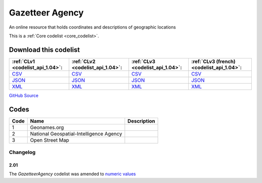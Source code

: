 Gazetteer Agency
================


An online resource that holds coordinates and descriptions of geographic locations 





This is a :ref:`Core codelist <core_codelist>`.




Download this codelist
----------------------

.. list-table::
   :header-rows: 1

   * - :ref:`CLv1 <codelist_api_1.04>`:
     - :ref:`CLv2 <codelist_api_1.04>`:
     - :ref:`CLv3 <codelist_api_1.04>`:
     - :ref:`CLv3 (french) <codelist_api_1.04>`:

   * - `CSV <../downloads/clv1/codelist/GazetteerAgency.csv>`__
     - `CSV <../downloads/clv2/csv/en/GazetteerAgency.csv>`__
     - `CSV <../downloads/clv3/csv/en/GazetteerAgency.csv>`__
     - `CSV <../downloads/clv3/csv/fr/GazetteerAgency.csv>`__

   * - `JSON <../downloads/clv1/codelist/GazetteerAgency.json>`__
     - `JSON <../downloads/clv2/json/en/GazetteerAgency.json>`__
     - `JSON <../downloads/clv3/json/en/GazetteerAgency.json>`__
     - `JSON <../downloads/clv3/json/fr/GazetteerAgency.json>`__

   * - `XML <../downloads/clv1/codelist/GazetteerAgency.xml>`__
     - `XML <../downloads/clv2/xml/GazetteerAgency.xml>`__
     - `XML <../downloads/clv3/xml/GazetteerAgency.xml>`__
     - `XML <../downloads/clv3/xml/GazetteerAgency.xml>`__

`GitHub Source <https://github.com/IATI/IATI-Codelists/blob/version-2.03/xml/GazetteerAgency.xml>`__



Codes
-----

.. _GazetteerAgency:
.. list-table::
   :header-rows: 1


   * - Code
     - Name
     - Description

   
       
   * - 1   
       
     - Geonames.org
     - 
   
       
   * - 2   
       
     - National Geospatial-Intelligence Agency
     - 
   
       
   * - 3   
       
     - Open Street Map
     - 
   

Changelog
~~~~~~~~~

2.01
^^^^
| The *GazetteerAgency* codelist was amended to `numeric values <http://iatistandard.org/upgrades/integer-upgrade-to-2-01/2-01-changes/#gazetteer-agency-amended-codes>`__
